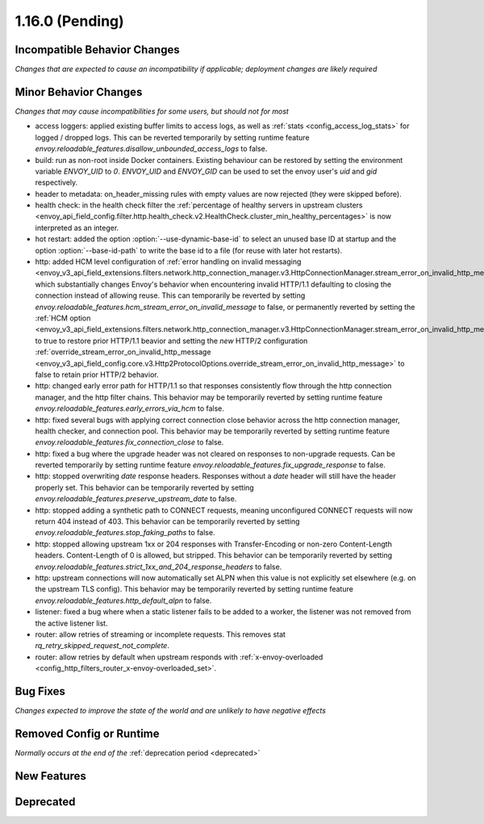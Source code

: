 1.16.0 (Pending)
================

Incompatible Behavior Changes
-----------------------------
*Changes that are expected to cause an incompatibility if applicable; deployment changes are likely required*

Minor Behavior Changes
----------------------
*Changes that may cause incompatibilities for some users, but should not for most*

* access loggers: applied existing buffer limits to access logs, as well as :ref:`stats <config_access_log_stats>` for logged / dropped logs. This can be reverted temporarily by setting runtime feature `envoy.reloadable_features.disallow_unbounded_access_logs` to false.
* build: run as non-root inside Docker containers. Existing behaviour can be restored by setting the environment variable `ENVOY_UID` to `0`. `ENVOY_UID` and `ENVOY_GID` can be used to set the envoy user's `uid` and `gid` respectively.
* header to metadata: on_header_missing rules with empty values are now rejected (they were skipped before).
* health check: in the health check filter the :ref:`percentage of healthy servers in upstream clusters <envoy_api_field_config.filter.http.health_check.v2.HealthCheck.cluster_min_healthy_percentages>` is now interpreted as an integer.
* hot restart: added the option :option:`--use-dynamic-base-id` to select an unused base ID at startup and the option :option:`--base-id-path` to write the base id to a file (for reuse with later hot restarts).
* http: added HCM level configuration of :ref:`error handling on invalid messaging <envoy_v3_api_field_extensions.filters.network.http_connection_manager.v3.HttpConnectionManager.stream_error_on_invalid_http_message>` which substantially changes Envoy's behavior when encountering invalid HTTP/1.1 defaulting to closing the connection instead of allowing reuse. This can temporarily be reverted by setting `envoy.reloadable_features.hcm_stream_error_on_invalid_message` to false, or permanently reverted by setting the :ref:`HCM option <envoy_v3_api_field_extensions.filters.network.http_connection_manager.v3.HttpConnectionManager.stream_error_on_invalid_http_message>` to true to restore prior HTTP/1.1 beavior and setting the *new* HTTP/2 configuration :ref:`override_stream_error_on_invalid_http_message <envoy_v3_api_field_config.core.v3.Http2ProtocolOptions.override_stream_error_on_invalid_http_message>` to false to retain prior HTTP/2 behavior.
* http: changed early error path for HTTP/1.1 so that responses consistently flow through the http connection manager, and the http filter chains. This behavior may be temporarily reverted by setting runtime feature `envoy.reloadable_features.early_errors_via_hcm` to false.
* http: fixed several bugs with applying correct connection close behavior across the http connection manager, health checker, and connection pool. This behavior may be temporarily reverted by setting runtime feature `envoy.reloadable_features.fix_connection_close` to false.
* http: fixed a bug where the upgrade header was not cleared on responses to non-upgrade requests.
  Can be reverted temporarily by setting runtime feature `envoy.reloadable_features.fix_upgrade_response` to false.
* http: stopped overwriting `date` response headers. Responses without a `date` header will still have the header properly set. This behavior can be temporarily reverted by setting `envoy.reloadable_features.preserve_upstream_date` to false.
* http: stopped adding a synthetic path to CONNECT requests, meaning unconfigured CONNECT requests will now return 404 instead of 403. This behavior can be temporarily reverted by setting `envoy.reloadable_features.stop_faking_paths` to false.
* http: stopped allowing upstream 1xx or 204 responses with Transfer-Encoding or non-zero Content-Length headers. Content-Length of 0 is allowed, but stripped. This behavior can be temporarily reverted by setting `envoy.reloadable_features.strict_1xx_and_204_response_headers` to false.
* http: upstream connections will now automatically set ALPN when this value is not explicitly set elsewhere (e.g. on the upstream TLS config). This behavior may be temporarily reverted by setting runtime feature `envoy.reloadable_features.http_default_alpn` to false.
* listener: fixed a bug where when a static listener fails to be added to a worker, the listener was not removed from the active listener list.
* router: allow retries of streaming or incomplete requests. This removes stat `rq_retry_skipped_request_not_complete`.
* router: allow retries by default when upstream responds with :ref:`x-envoy-overloaded <config_http_filters_router_x-envoy-overloaded_set>`.

Bug Fixes
---------
*Changes expected to improve the state of the world and are unlikely to have negative effects*

Removed Config or Runtime
-------------------------
*Normally occurs at the end of the* :ref:`deprecation period <deprecated>`

New Features
------------

Deprecated
----------

